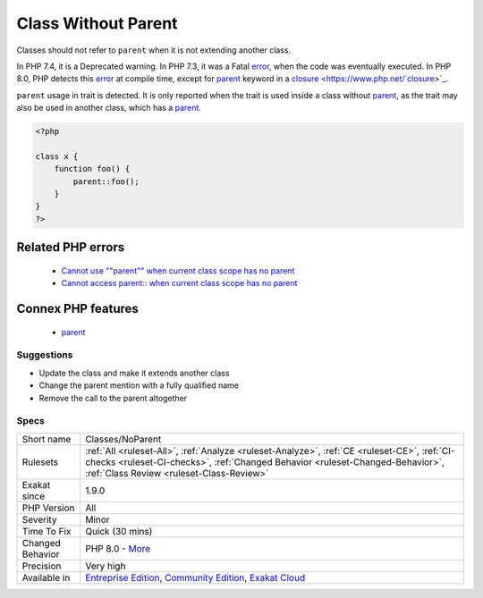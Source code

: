 .. _classes-noparent:


.. _class-without-parent:

Class Without Parent
++++++++++++++++++++


.. meta::

	:description:

		Class Without Parent: Classes should not refer to ``parent`` when it is not extending another class.

	:twitter:card: summary_large_image

	:twitter:site: @exakat

	:twitter:title: Class Without Parent

	:twitter:description: Class Without Parent: Classes should not refer to ``parent`` when it is not extending another class

	:twitter:creator: @exakat

	:twitter:image:src: https://www.exakat.io/wp-content/uploads/2020/06/logo-exakat.png

	:og:image: https://www.exakat.io/wp-content/uploads/2020/06/logo-exakat.png

	:og:title: Class Without Parent

	:og:type: article

	:og:description: Classes should not refer to ``parent`` when it is not extending another class

	:og:url: https://exakat.readthedocs.io/en/latest/Reference/Rules/Class Without Parent.html

	:og:locale: en


.. raw:: html


	<script type="application/ld+json">{"@context":"https:\/\/schema.org","@graph":[{"@type":"WebPage","@id":"https:\/\/php-tips.readthedocs.io\/en\/latest\/Reference\/Rules\/Classes\/NoParent.html","url":"https:\/\/php-tips.readthedocs.io\/en\/latest\/Reference\/Rules\/Classes\/NoParent.html","name":"Class Without Parent","isPartOf":{"@id":"https:\/\/www.exakat.io\/"},"datePublished":"Tue, 21 Jan 2025 08:40:17 +0000","dateModified":"Tue, 21 Jan 2025 08:40:17 +0000","description":"Classes should not refer to ``parent`` when it is not extending another class","inLanguage":"en-US","potentialAction":[{"@type":"ReadAction","target":["https:\/\/exakat.readthedocs.io\/en\/latest\/Class Without Parent.html"]}]},{"@type":"WebSite","@id":"https:\/\/www.exakat.io\/","url":"https:\/\/www.exakat.io\/","name":"Exakat","description":"Smart PHP static analysis","inLanguage":"en-US"}]}</script>

Classes should not refer to ``parent`` when it is not extending another class. 

In PHP 7.4, it is a Deprecated warning. In PHP 7.3, it was a Fatal `error <https://www.php.net/error>`_, when the code was eventually executed. In PHP 8.0, PHP detects this `error <https://www.php.net/error>`_ at compile time, except for `parent <https://www.php.net/manual/en/language.oop5.paamayim-nekudotayim.php>`_ keyword in a `closure <https://www.php.net/`closure <https://www.php.net/closure>`_>`_.

``parent`` usage in trait is detected. It is only reported when the trait is used inside a class without `parent <https://www.php.net/manual/en/language.oop5.paamayim-nekudotayim.php>`_, as the trait may also be used in another class, which has a `parent <https://www.php.net/manual/en/language.oop5.paamayim-nekudotayim.php>`_.

.. code-block:: php
   
   <?php
   
   class x {
       function foo() {
           parent::foo();
       }
   }
   ?>
Related PHP errors 
-------------------

  + `Cannot use ""parent"" when current class scope has no parent <https://php-errors.readthedocs.io/en/latest/messages/cannot-access-parent%3A%3A-when-current-class-scope-has-no-parent.html>`_
  + `Cannot access parent:: when current class scope has no parent <https://php-errors.readthedocs.io/en/latest/messages/cannot-access-parent%3A%3A-when-no-class-scope-is-active.html>`_



Connex PHP features
-------------------

  + `parent <https://php-dictionary.readthedocs.io/en/latest/dictionary/parent.ini.html>`_


Suggestions
___________

* Update the class and make it extends another class
* Change the parent mention with a fully qualified name
* Remove the call to the parent altogether




Specs
_____

+------------------+--------------------------------------------------------------------------------------------------------------------------------------------------------------------------------------------------------------------------+
| Short name       | Classes/NoParent                                                                                                                                                                                                         |
+------------------+--------------------------------------------------------------------------------------------------------------------------------------------------------------------------------------------------------------------------+
| Rulesets         | :ref:`All <ruleset-All>`, :ref:`Analyze <ruleset-Analyze>`, :ref:`CE <ruleset-CE>`, :ref:`CI-checks <ruleset-CI-checks>`, :ref:`Changed Behavior <ruleset-Changed-Behavior>`, :ref:`Class Review <ruleset-Class-Review>` |
+------------------+--------------------------------------------------------------------------------------------------------------------------------------------------------------------------------------------------------------------------+
| Exakat since     | 1.9.0                                                                                                                                                                                                                    |
+------------------+--------------------------------------------------------------------------------------------------------------------------------------------------------------------------------------------------------------------------+
| PHP Version      | All                                                                                                                                                                                                                      |
+------------------+--------------------------------------------------------------------------------------------------------------------------------------------------------------------------------------------------------------------------+
| Severity         | Minor                                                                                                                                                                                                                    |
+------------------+--------------------------------------------------------------------------------------------------------------------------------------------------------------------------------------------------------------------------+
| Time To Fix      | Quick (30 mins)                                                                                                                                                                                                          |
+------------------+--------------------------------------------------------------------------------------------------------------------------------------------------------------------------------------------------------------------------+
| Changed Behavior | PHP 8.0 - `More <https://php-changed-behaviors.readthedocs.io/en/latest/behavior/orphanedParent.html>`__                                                                                                                 |
+------------------+--------------------------------------------------------------------------------------------------------------------------------------------------------------------------------------------------------------------------+
| Precision        | Very high                                                                                                                                                                                                                |
+------------------+--------------------------------------------------------------------------------------------------------------------------------------------------------------------------------------------------------------------------+
| Available in     | `Entreprise Edition <https://www.exakat.io/entreprise-edition>`_, `Community Edition <https://www.exakat.io/community-edition>`_, `Exakat Cloud <https://www.exakat.io/exakat-cloud/>`_                                  |
+------------------+--------------------------------------------------------------------------------------------------------------------------------------------------------------------------------------------------------------------------+


